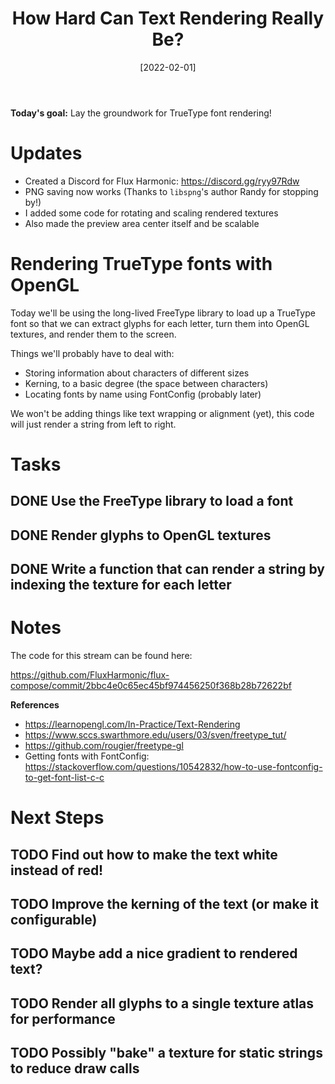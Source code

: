 #+title: How Hard Can Text Rendering Really Be?
#+date: [2022-02-01]
#+slug: 2022-02-01

*Today's goal:* Lay the groundwork for TrueType font rendering!

* Updates

- Created a Discord for Flux Harmonic: https://discord.gg/ryy97Rdw
- PNG saving now works (Thanks to =libspng='s author Randy for stopping by!)
- I added some code for rotating and scaling rendered textures
- Also made the preview area center itself and be scalable

* Rendering TrueType fonts with OpenGL

Today we'll be using the long-lived FreeType library to load up a TrueType font so that we can extract glyphs for each letter, turn them into OpenGL textures, and render them to the screen.

Things we'll probably have to deal with:

- Storing information about characters of different sizes
- Kerning, to a basic degree (the space between characters)
- Locating fonts by name using FontConfig (probably later)

We won't be adding things like text wrapping or alignment (yet), this code will just render a string from left to right.

* Tasks

** DONE Use the FreeType library to load a font
CLOSED: [2022-02-01 Tue 18:59]
:LOGBOOK:
- State "DONE"       from "TODO"       [2022-02-01 Tue 18:59]
:END:
** DONE Render glyphs to OpenGL textures
CLOSED: [2022-02-01 Tue 18:59]
:LOGBOOK:
- State "DONE"       from "TODO"       [2022-02-01 Tue 18:59]
:END:
** DONE Write a function that can render a string by indexing the texture for each letter
CLOSED: [2022-02-01 Tue 18:59]
:LOGBOOK:
- State "DONE"       from "TODO"       [2022-02-01 Tue 18:59]
:END:

* Notes

The code for this stream can be found here:

https://github.com/FluxHarmonic/flux-compose/commit/2bbc4e0c65ec45bf974456250f368b28b72622bf

*References*

- https://learnopengl.com/In-Practice/Text-Rendering
- https://www.sccs.swarthmore.edu/users/03/sven/freetype_tut/
- https://github.com/rougier/freetype-gl
- Getting fonts with FontConfig: https://stackoverflow.com/questions/10542832/how-to-use-fontconfig-to-get-font-list-c-c

* Next Steps


** TODO Find out how to make the text white instead of red!
** TODO Improve the kerning of the text (or make it configurable)
** TODO Maybe add a nice gradient to rendered text?
** TODO Render all glyphs to a single texture atlas for performance
** TODO Possibly "bake" a texture for static strings to reduce draw calls
